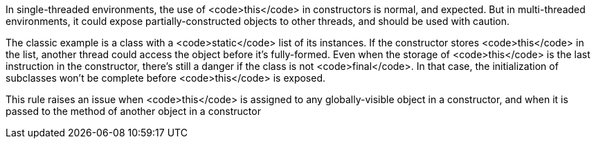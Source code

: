 In single-threaded environments, the use of <code>this</code> in constructors is normal, and expected. But in multi-threaded environments, it could expose partially-constructed objects to other threads, and should be used with caution.

The classic example is a class with a <code>static</code> list of its instances. If the constructor stores <code>this</code> in the list, another thread could access the object before it's fully-formed. Even when the storage of <code>this</code> is the last instruction in the constructor, there's still a danger if the class is not <code>final</code>. In that case, the initialization of subclasses won't be complete before <code>this</code> is exposed.

This rule raises an issue when <code>this</code> is assigned to any globally-visible object in a constructor, and when it is passed to the method of another object in a constructor
